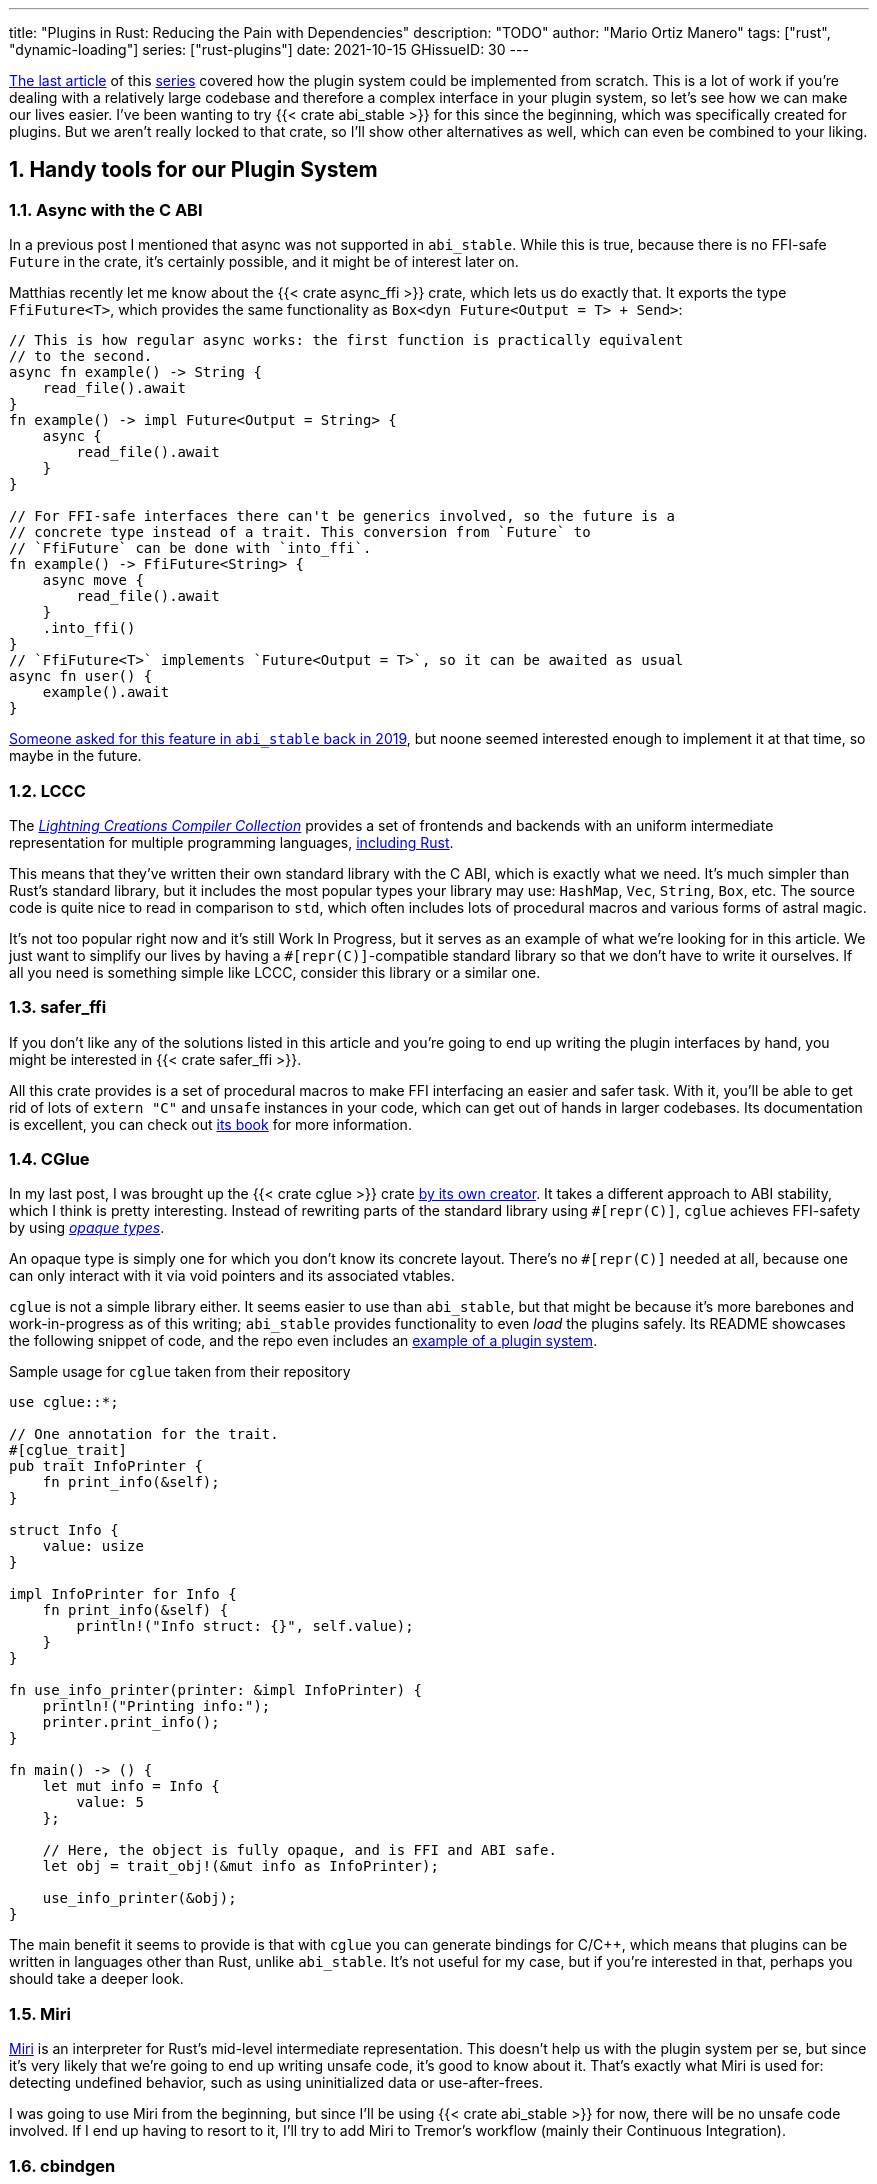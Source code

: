 ---
title: "Plugins in Rust: Reducing the Pain with Dependencies"
description: "TODO"
author: "Mario Ortiz Manero"
tags: ["rust", "dynamic-loading"]
series: ["rust-plugins"]
date: 2021-10-15
GHissueID: 30
---

:sectnums:
:stem: latexmath

:repr-c: pass:quotes[`#[repr\(C)]`]

https://nullderef.com/blog/plugin-dynload/[The last article] of this
https://nullderef.com/series/rust-plugins/[series] covered how the plugin system
could be implemented from scratch. This is a lot of work if you're dealing
with a relatively large codebase and therefore a complex interface in your
plugin system, so let's see how we can make our lives easier. I've been wanting
to try {{< crate abi_stable >}} for this since the beginning, which was
specifically created for plugins. But we aren't really locked to that crate, so
I'll show other alternatives as well, which can even be combined to your liking.

== Handy tools for our Plugin System

=== Async with the C ABI

In a previous post I mentioned that async was not supported in `abi_stable`.
While this is true, because there is no FFI-safe `Future` in the crate, it's
certainly possible, and it might be of interest later on.

Matthias recently let me know about the {{< crate async_ffi >}} crate, which
lets us do exactly that. It exports the type `FfiFuture<T>`, which provides the
same functionality as `Box<dyn Future<Output = T> + Send>`:

[source, rust]
----
// This is how regular async works: the first function is practically equivalent
// to the second.
async fn example() -> String {
    read_file().await
}
fn example() -> impl Future<Output = String> {
    async {
        read_file().await
    }
}

// For FFI-safe interfaces there can't be generics involved, so the future is a
// concrete type instead of a trait. This conversion from `Future` to
// `FfiFuture` can be done with `into_ffi`.
fn example() -> FfiFuture<String> {
    async move {
        read_file().await
    }
    .into_ffi()
}
// `FfiFuture<T>` implements `Future<Output = T>`, so it can be awaited as usual
async fn user() {
    example().await
}
----

https://github.com/rodrimati1992/abi_stable_crates/issues/25[Someone asked for
this feature in `abi_stable` back in 2019], but noone seemed interested enough
to implement it at that time, so maybe in the future.

=== LCCC

The https://github.com/LightningCreations/lccc[_Lightning Creations Compiler
Collection_] provides a set of frontends and backends with an uniform
intermediate representation for multiple programming languages,
https://github.com/LightningCreations/lccc/tree/riir/xlang/xlang_abi/src/[including
Rust].

This means that they've written their own standard library with the C ABI, which
is exactly what we need. It's much simpler than Rust's standard library, but it
includes the most popular types your library may use: `HashMap`, `Vec`,
`String`, `Box`, etc. The source code is quite nice to read in comparison to
`std`, which often includes lots of procedural macros and various forms of
astral magic.

It's not too popular right now and it's still Work In Progress, but it serves as
an example of what we're looking for in this article. We just want to simplify
our lives by having a {repr-c}-compatible standard library so that we don't have
to write it ourselves. If all you need is something simple like LCCC, consider
this library or a similar one.

=== safer_ffi

If you don't like any of the solutions listed in this article and you're going
to end up writing the plugin interfaces by hand, you might be interested in
{{< crate safer_ffi >}}.

All this crate provides is a set of procedural macros to make FFI interfacing an
easier and safer task. With it, you'll be able to get rid of lots of `extern
"C"` and `unsafe` instances in your code, which can get out of hands in larger
codebases. Its documentation is excellent, you can check out
https://getditto.github.io/safer_ffi/[its book] for more information.

=== CGlue

// TODO: response to https://github.com/h33p/cglue/issues/3

In my last post, I was brought up the {{< crate cglue >}} crate
https://www.reddit.com/r/rust/comments/q2n6b8/plugins_in_rust_diving_into_dynamic_loading/hfmyn6o/[by
its own creator]. It takes a different approach to ABI stability, which I think
is pretty interesting. Instead of rewriting parts of the standard library using
{repr-c}, `cglue` achieves FFI-safety by using
https://en.wikipedia.org/wiki/Opaque_data_type[_opaque types_].

An opaque type is simply one for which you don't know its concrete layout.
There's no {repr-c} needed at all, because one can only interact with it via
void pointers and its associated vtables.

`cglue` is not a simple library either. It seems easier to use than
`abi_stable`, but that might be because it's more barebones and work-in-progress
as of this writing; `abi_stable` provides functionality to even _load_ the
plugins safely. Its README showcases the following snippet of code, and the repo
even includes an https://github.com/h33p/cglue/tree/main/examples[example of a
plugin system].

.Sample usage for `cglue` taken from their repository
[source, rust]
----
use cglue::*;

// One annotation for the trait.
#[cglue_trait]
pub trait InfoPrinter {
    fn print_info(&self);
}

struct Info {
    value: usize
}

impl InfoPrinter for Info {
    fn print_info(&self) {
        println!("Info struct: {}", self.value);
    }
}

fn use_info_printer(printer: &impl InfoPrinter) {
    println!("Printing info:");
    printer.print_info();
}

fn main() -> () {
    let mut info = Info {
        value: 5
    };

    // Here, the object is fully opaque, and is FFI and ABI safe.
    let obj = trait_obj!(&mut info as InfoPrinter);

    use_info_printer(&obj);
}
----

////
TODO: rewrite

Benefits in comparison to abi_stable

* Useful for Rust-to-C and Rust-to-C++ (don't mention bindings, that comes in
  later)
* Trait groups
////

The main benefit it seems to provide is that with `cglue` you can generate
bindings for C/C++, which means that plugins can be written in languages other
than Rust, unlike `abi_stable`. It's not useful for my case, but if you're
interested in that, perhaps you should take a deeper look.

=== Miri

https://github.com/rust-lang/miri[Miri] is an interpreter for Rust's mid-level
intermediate representation. This doesn't help us with the plugin system per se,
but since it's very likely that we're going to end up writing unsafe code, it's
good to know about it. That's exactly what Miri is used for: detecting undefined
behavior, such as using uninitialized data or use-after-frees.

I was going to use Miri from the beginning, but since I'll be using {{< crate
abi_stable >}} for now, there will be no unsafe code involved. If I end up
having to resort to it, I'll try to add Miri to Tremor's workflow (mainly their
Continuous Integration).

=== cbindgen

For the first steps with dynamic loading I think the C/C++ binding generator {{<
crate cbindgen >}} will help us understand what's going on under the hood. We
can take a look at the generated headers and see how it works internally.
Unfortunately, it fails to run for the `abi_stable` crate:

[source, text]
----
(...)
WARN: Skip abi_stable::CONST - (...)
 
thread 'main' panicked at 'RResult has 2 params but is being instantiated with 1 values', src/bindgen/ir/enumeration.rs:596:9
note: run with `RUST_BACKTRACE=1` environment variable to display a backtrace
----

This _probably_ has to do with the following warning found in
https://github.com/eqrion/cbindgen/blob/master/docs.md[``cbindgen``'s
documentation]:

____
pass:[NOTE:] A major limitation of cbindgen is that it does not understand
Rust's module system or namespacing. This means that if cbindgen sees that it
needs the definition for `MyType` and there exists two things in your project
with the type name `MyType`, it won't know what to do. Currently, cbindgen's
behaviour is unspecified if this happens. However this may be ok if they have
https://github.com/eqrion/cbindgen/blob/master/docs.md#defines-and-cfgs[different
cfgs].
____

If you're using something else like `cglue`, this will work without issues. But
after letting the maintainers of `abi_stable` know about this in
https://github.com/rodrimati1992/abi_stable_crates/issues/52[an issue], they
pointed out that this was expected and that they don't plan on supporting
`cbindgen` because it would take too much effort. Understandable, so let's move
on.

== Working with `abi_stable`

I will personally use {{< crate abi_stable >}} because it seems like the easiest
choice for now. Not only does it provide a standard library defined with the C
ABI, but also lots of other macros and utilities specifically written for plugin
systems. With it, I won't need a line of unsafe, and I'll avoid reinventing the
wheel in many instances.

_Once the plugin system is fully functional with ``abi_stable``_, I might
consider using something more hand-crafted. This switch won't be too
complicated, since our interface will already be {repr-C}, which is the most
troublesome part. All we'd have to do is remove a few procedural macros, switch
the `abi_stable` types, and load the plugins manually with something like {{<
crate libloading >}}. The only thing I want right now is a plugin system that
works, and then we can maybe focus on trying to make it available in other
languages, making it more performant, or whatever.

So let's start comparing `abi_stable` with the my experiments in the previous
post using raw dynamic linking. I've created the `abi-stable-simple` directory
https://github.com/marioortizmanero/pdk-experiments[in the pdk-experiments
repository]. I'll be taking a look at the already implemented
https://github.com/rodrimati1992/abi_stable_crates/tree/master/examples[examples]
for `abi_stable` in order to make the learning experience smoother. The base
structure for a plugin system with `abi_stable` is the same as always: a crate
for the plugin, another for the runtime, and `common`, with the shared
interface.

== Versioning

`abi_stable` states this regarding versioning:

[quote, 'https://github.com/rodrimati1992/abi_stable_crates#safety[``abi_stable``\'s README]']
____
This library ensures that the loaded libraries are safe to use through these
mechanisms:

* The abi_stable ABI of the library is checked, Each `0.y.0` version and `x.0.0`
  version of abi_stable defines its own ABI which is incompatible with previous
  versions.
* Types are recursively checked when the dynamic library is loaded, before any
  function can be called.
____

In summary, `abi_stable` itself is far from being permanently backward
compatible, but it automatically makes sure that its versions are compatible
when running the plugin. While it doesn't exactly stick to semantic versioning,
it's good enough for us.

The version checking for the entire `common` crate is already implemented, i.e.
we can't try to mix different versions that aren't compatible. We could still
add a version string for each kind of plugin if more fine-grained control is
needed, as described in the previous post.

== Loading plugins

`abi_stable` plugins are structured in _modules_, which can help us split up our
functionality into smaller independent pieces. There must always be a
https://docs.rs/abi_stable/latest/abi_stable/library/trait.RootModule.html[root
module] that initializes the entire library and provides metadata such as the
name or the version strings. Then, we can have submodules to organize the
functions exported by the library nicely.

Furthermore, the
https://docs.rs/abi_stable/latest/abi_stable/abi_stability/stable_abi_trait/trait.StableAbi.html[`StableAbi`]
trait in `abi_stable` indicates that a type is FFI-safe. It contains information
about the layout of the type, and it can be
https://docs.rs/abi_stable/latest/abi_stable/derive.StableAbi.html[derived
automatically]. Each item in ``abi_stable``'s standard library (`RStr`,
`RSlice<T>`, `RArc<T>`, etc) implements this trait, and it's used to make sure
the types are compatible when loading the plugin.

This also introduces the concept of
https://docs.rs/abi_stable/latest/abi_stable/docs/prefix_types/index.html[_prefix
types_]. When a type derives `StableAbi` and has the
`#[sabi(kind(Prefix(...)))]` attribute, two more types are generated:

* `<name>_Prefix`, which contains all the fields up to the
  `#[sabi(last_prefix_field)]` attribute in the original type.
* `<name>_Ref`, which is a pointer to `<name>_Prefix` that can actually be
  passed through the FFI barrier safely.

Prefix types are needed to guarantee some kind of individual versioning to avoid
breakage in future patches. It will let us add more fields to the module after
the `last_prefix_field` attribute in patch (`0.0.x`) updates. Moving this
attribute requires a backward-incompatible version bump. Prefix types are often
used for modules and vtables.

For now, I'll just have a single root module and call it `MinMod`, exporting the
`min` function:

[source, rust]
----
// Using the stable C ABI
#[repr(C)]
// Deriving the `StableAbi` trait, which defines the layout of the struct at
// compile-time:
// https://docs.rs/abi_stable/0.10.2/abi_stable/derive.StableAbi.html
#[derive(StableAbi)]
// Marking the struct as a prefix-type:
// https://docs.rs/abi_stable/0.10.2/abi_stable/docs/prefix_types/index.html
#[sabi(kind(Prefix))]
pub struct MinMod {
    /// Initializes the state, which will be passed to the functions in this
    /// module. I'll explain more about the state later on.
    pub new: extern "C" fn() -> State,

    /// Calculates the minimum between two integers. This is the last defined
    /// field for the current version. If we try to load fields after this, all
    /// of them will be an `Option`.
    #[sabi(last_prefix_field)]
    pub min: extern "C" fn(&mut State, i32, i32) -> i32,
}
----

Most of the loading functionality is already handled by `abi_stable`. The module
we're exporting implements the `RootModule` trait, which includes functions to
load the plugin, such as
https://docs.rs/abi_stable/latest/abi_stable/library/trait.RootModule.html#method.load_from_file[`RootModule::load_from_file`]
or
https://docs.rs/abi_stable/latest/abi_stable/library/trait.RootModule.html#method.load_from_directory[`RootModule::load_from_directory`]:

[source, rust]
----
// Marking `MinMod` as the main module in this plugin. Note that `MinMod_Ref` is
// a pointer to the prefix of `MinMod`.
impl RootModule for MinMod_Ref {
    // The name of the dynamic library
    const BASE_NAME: &'static str = "min";
    // The name of the library for logging and similars
    const NAME: &'static str = "min";
    // The version of this plugin's crate
    const VERSION_STRINGS: VersionStrings = package_version_strings!();

    // Implements the `RootModule::root_module_statics` function, which is the
    // only required implementation for the `RootModule` trait.
    declare_root_module_statics!{MinMod_Ref}
}
----

When loading directories, it makes the following decisions by default (though we
could change them if we wanted to):

* It does so non-recursively, i.e. only checking the immediate files in the
  given directory.
* The name of the library must be the `RootModule::BASE_NAME` in lowercase,
  according to the https://doc.rust-lang.org/std/env/consts/index.html[Operating
  System's defaults]. For example, in Linux our plugin would be `libmin.so`, and
  on Windows it'd be `min.dll`.

This means that we should add the following parameter to the plugin's
`Cargo.toml` file:

[source, toml]
----
[lib]
# This way, the shared object will be saved as `abi_stable` prefers, for example
# `libmin.so`.
name = "min"
----

Finally, this is what the runtime may look like:

[source, rust]
----
pub fn run_plugin(path: &str) -> Result<()> {
    let plugin = MinMod_Ref::load_from_directory(path.as_ref())?;
    println!("Loading plugin {}", MinMod_Ref::NAME);

    // First we obtain the function pointer. This is not an `Option` because
    // `new` is defined before `min`, the last prefix field.
    let new_fn = plugin.new();

    // We initialize the plugin, obtaining a state.
    let mut state = new_fn();

    // Same for the `min` function
    let min_fn = plugin.min();

    println!("initial state: {:?}", state);
    println!("  min(1, 2): {}", min_fn(&mut state, 1, 2));
    println!("  min(-10, 10): {}", min_fn(&mut state, -10, 10));
    println!("  min(2000, 2000): {}", min_fn(&mut state, 2000, 2000));
    println!("final state: {:?}", state);

    Ok(())
}
----

Executing the `plugin-sample` implementation:

[source, text]
----
$ make debug-sample
Loading plugin min
initial state: State { counter: 0 }
  min(1, 2): 1
  min(-10, 10): -10
  min(2000, 2000): 2000
final state: State { counter: 3 }
----

== Handling state

=== Regular Rust

As we saw in the previous example, we need some kind of generic `State` type
that each plugin can implement with their own data. In regular Rust, we'd do as
follows:

.https://github.com/marioortizmanero/pdk-experiments/tree/master/generics/regular-rust[See the full code here]
[source, rust]
----
trait State: Debug {}

// Remember that we can't use generics, so we need `dyn`, either by itself as a
// reference, or in a box.
type StateBox = Box<dyn State>;

fn usage(state: &mut StateBox) {
    println!("state debug: {:?}", state);
}
----

=== Interface types

////
TODO: add links to examples from the repo, copy properly, and add docs
////

Unfortunately, we already know that regular `dyn` is not FFI-safe. I covered how
it's possible to work around it with pointers, but here we can resort to
``abi_stable``'s safer and more convenient alternatives. Here's one of them:

.https://github.com/marioortizmanero/pdk-experiments/tree/master/generics/interface-types[See the full code here]
[source, rust]
----
#[repr(C)]
#[derive(StableAbi)]
// An `InterfaceType` describes which traits are required when constructing
// `StateBox` and are then usable afterwards.
#[sabi(impl_InterfaceType(Debug, PartialEq))]
struct State;

// A trait object for `State`
type StateBox = DynTrait<'static, RBox<()>, State>;

// It can then be used easily like this
fn usage(state: &mut StateBox) {
    println!("state debug: {:?}", state);
}
----

Here we first declare a `State`
https://docs.rs/abi_stable/latest/abi_stable/trait.InterfaceType.html[_interface
type_]. Note that even though it's defined as a `struct`, this is a translation
of the previous snippet of code, so it acts as the empty "`trait`". But all it
does is establish `Debug` and `PartialEq` as its supertraits and give access to
them; you can't really add custom methods to the trait.

Unlike `dyn`, this even works with supertraits that aren't object-safe. Thus, we
can use something like `PartialEq`. Its main disadvantage is that it's limited
to a set of 21 hardcoded traits, so it might not be enough for us.

=== sabi_trait

If we want something more akin to traits on Rust, we can use
https://docs.rs/abi_stable/latest/abi_stable/attr.sabi_trait.html[`#[sabi_trait\]`].
The trait has to be object-safe, and by default there's no support for
`PartialEq` in the list of supertraits, so I'll remove it.

.https://github.com/marioortizmanero/pdk-experiments/tree/master/generics/sabi-trait[See the full code here]
[source, rust]
----
#[sabi_trait]
pub trait State: Debug {
    fn counter(&self) -> i32;
}

// A trait object for the `State` Trait Object
pub type StateBox = State_TO<'static, RBox<()>>;

// It can then be used easily like this
pub fn usage(state: &mut StateBox) {
    println!("state debug: {:?}", state);
    println!("state counter: {:?}", state.counter());
}
----

As its documentation explains, this still has a limited number of possible
supertraits, but at least it lets us require functions as usual, and it even
works with default implementations.

== Error handling

`abi_stable` is just a wrapper over {{< crate libloading >}} after all. It
doesn't include a sandbox, so if the plugin developer was a malicious actor,
they'd have full access to the computer the runtime is being executed on. Other
popular plugin systems such as
https://www.nginx.com/resources/wiki/extending/[nginx's] or
http://httpd.apache.org/docs/2.4/dso.html[apache's] suffer from the same issues,
for reference.

However, I think it's not so bad to assume that no bad actors will be involved
here. A sandbox would be mandatory if we were working on something like
https://solana.com/[Solana] (one of the main users of eBPF in Rust), which
basically executes random code from the internet. But with Tremor we can assume
that the plugins come from trusted sources because they're installed and
configured manually by the user.

There are some additional security measures that could be implemented in the
future, like checking the integrity of the plugins and verifying they come from
a trusted source before loading them. Of course, if we could afford to have a
sandbox it'd definitely be the best way to do it, but we've already seen in this
series that it's currently not really viable for this use-case.

Still, we trust that the plugin developer has good intentions, but not
necessarily that they know what they're doing. We should make fatal errors as
hard as possible to happen so that Tremor isn't constantly crashing. The fewer
pitfalls, the better.

=== Version mismatch

The versions of the `common` library are checked before the types. In case
there's a mismatch in those considered incompatible (changes in `x.0.0` or
`0.x.0`), this is what will show up:

[source, text]
----
$ make debug-versionmismatch
Error when running the plugin:

'min' library version mismatch:
user:0.2.0
library:0.1.0
----

We can absolutely catch this error gracefully and continue with the execution of
the runtime, just like with raw dynamic loading. It's even easier because it
works out of the box.

=== Missing fields and wrong types

The layout of every type is recursively checked before trying to use them to
make sure they are compatible. Unlike raw dynamic loading, these errors can be
caught gracefully, which is a huge plus (it used to segfault):

[source, text]
----
$ make debug-wrongtype
Error when running the plugin:
Compared <this>:
    --- Type Layout ---
    type:PrefixRef<'a, MinMod>
    (...)
To <other>:
    --- Type Layout ---
    type:PrefixRef<'a, MinMod>
    (...)

0 error(s).

0 error(s)inside:
    <other>

    (...)

Layout of expected type:
    --- Type Layout ---
    type:MinMod
    (...)

Layout of found type:
    --- Type Layout ---
    type:MinMod
    (...)

3 error(s)inside:
    <other>
    (...)

Layout of expected type:
    --- Type Layout ---
    type:State
    (...)

Layout of found type:
    --- Type Layout ---
    type:State
    (...)

Error:incompatible type size
Expected:
    4
Found:
    1

Error:incompatible type alignment
Expected:
    4
Found:
    1

Error:unexpected field
Expected:
    field_name:counter
    type:i32
    size:4 align:4
    package:'std' version:'1.0.0'
Found:
    field_name:has_ran
    type:bool
    size:1 align:1
    package:'std' version:'1.0.0'
----

The error message is too long to show here, but it basically shows the entire
layout tree of the types that don't match for each of its versions (runtime vs
plugin). For this example, I changed a field in the `State` struct from an
integer to a boolean, which the message describes perfectly: their sizes,
alignments and types differ.

=== Panicking

Panicking trough the FFI boundary is _undefined behaviour_; we aren't guaranteed
that the plugin will abort. It may just continue its execution in a completely
invalid state, which is scary. But turns out `abi_stable` properly handles this
for us! It will use what it calls an `AbortBomb` to even print out the line and
file where it happened. This is publicly available through the macro
https://docs.rs/abi_stable/latest/abi_stable/macro.extern_fn_panic_handling.html[`extern_fn_panic_handling`].

[source, text]
----
$ make debug-panic
Loading plugin min
initial state: State { counter: 0 }
thread '<unnamed>' panicked at 'This will crash everything', src/lib.rs:26:5
note: run with `RUST_BACKTRACE=1` environment variable to display a backtrace

file:src/lib.rs
line:24
Attempted to panic across the ffi boundary.
Aborting to handle the panic...
----

If we panic in the plugin it won't be undefined behaviour anymore because
`abi_stable` already makes sure the panic doesn't reach the FFI boundary.

== Panicking and FFI

As we've already seen, plugins cannot panic at the FFI boundary under any
circumstance. It doesn't matter if panics are configured to abort or if they
unwind <<panic-kinds>>. This means that if we aren't using something like
`abi_stable`, every single function we export in the plugin should wrap its
contents in
https://doc.rust-lang.org/std/panic/fn.catch_unwind.html[`catch_unwind`] and we
should make sure `panic = abort` is not set in the plugin.

_Unwinding_ is a process in which all local objects are destroyed, properly
calling the destructors in the thread in order to continue execution safely
<<unwinding>>. Knowing this is something taken for granted when taking a look at
documentation about exceptions in Rust, but it wasn't so clear to me at the
beginning.

For example, the following snippet will panic after creating the vector. If
panics were configured to abort, the contents of the vector wouldn't be cleaned
up at all; the program would just end abruptly. But if it _unwinds_, Rust will
call its destructor, cleaning up its allocated memory properly, and being able
to continue the execution of the program.

[source, rust]
----
{
    let data = vec![1, 2, 3];
    panic!("oh no!");
    println!("My data: {:?}", data); // Unreachable
}
----

In a typical usage of Rust, a panic usually means that your program writes some
scary message to stdout and then ends. This is because unwinding is propagated
and it may end up aborting the program if it's not stopped. But that's exacty
what `catch_unwind` is for:

[source, rust]
----
let result = panic::catch_unwind(|| {
    let data = vec![1, 2, 3];
    panic!("oh no!");
    println!("My data: {:?}", data); // Unreachable
});

// This will run just fine and print out `true`
println!("Did it panic? {}", result.is_err());
----

Rust makes it very clear that `catch_unwind` is not intended for regular error
handling (you have `Result` for that). But in our case we are _forced_ to use it
in order to not invoke undefined behaviour when panicking through the FFI
boundary. Every single function in the FFI interface that has a possibility of
panicking should use `panic::catch_unwind` so that it doesn't try to propagate.
And this is quite tricky because even things like addition may cause a panic
(overflow in debug mode).

=== `C-unwind`

This problem is something the Rust devs are aware of, and that they're trying to
fix. It has been proposed under the `"C-unwind"` ABI string. Just like how you
currently use `extern "C"`, if we used `extern "C-unwind"`, we'd get more
guarantees about what happens when a thread panics.

.More information here
* https://doc.rust-lang.org/nomicon/ffi.html?highlight=panic#ffi-and-panics[Current
  reference to FFI and panics]
* https://rust-lang.github.io/rfcs/2945-c-unwind-abi.html[RFC]
* https://github.com/rust-lang/rust/pull/76570[Pull Request]
* https://github.com/rust-lang/project-ffi-unwind[Project Group]

The most relevant things this feature offers us is:

* Support for unwinding through the FFI boundary.
* A guarantee that even with `extern "C"`, panicking is not undefined behavior,
  it'll just abort (except for some specific cases called _forced unwinding_).
  Setting `panic=abort` is sound as well.

Unfortunately, it's moving somewhat slowly, and I'm not quite sure when this
will be ready. In the meanwhile, we'll need to use `catch_unwind` to ensure no
undefined behaviour occurs in our plugin system.

=== `AbortBomb`

Since we don't have access to `C-unwind` yet, we'll have to figure out how to
avoid panics. `abi_stable` does this in a pretty clever way: it creates an
`AbortBomb` struct at the beginning of the function, which contains its filename
and line of code.

If something panics and unwraps, ``AbortBomb``'s destructor will be called,
which aborts the program. Othewise, `mem::forget` is called for the `AbortBomb`,
which will avoid calling its destructor and the function will be able to end
end successfully.

Note that even though `mem::forget` is called, no memory is actually being
leaked, because the filename is a `'static str` -- which lives for the entirety
of the program -- and the line number is an integer, which will be in the stack
and doesn't need fancy destructors.

This approach is completely fine and works great, but it aborts the program, so
you can't recover from it at all. In the case of Tremor, if a plugin panics,
from a logical standpoint it doesn't make much sense to continue the execution
because there's a piece missing in the pipeline. It couldn't continue anyway...
Right? Well, we could actually load the plugin that panicked again and use that
instead for the remainder of the program. But since our plugin system doesn't
support unloading, we'd be leaking memory, and if the plugin keeps panicking
it'd eventually crash.

Recovering from a plugin panicking is definitely viable and it might be an
interesting feature for the future. Unfortunately, it's a lot of work to make
sure it works properly, and it's not really an objective for the first
implementation, so for now I'll just use ``abi_stable``'s solution.

=== Recovering with `catch_unwind`

As I explained in the beginning, `catch_unwind` can be used to detect and stop
unwinding panics. One way to notify the runtime that a plugin has panicked so
that it can act accordingly would be to use an enum equivalent to `Option<T>`:

[source, rust]
----
#[repr(C)]
#[derive(Debug, StableAbi)]
pub enum MayPanic<T> {
    Panic,
    NoPanic(T)
}
----

`MayPanic` is a type that only returns the original value if the function
finished without panicking. Since the contents returned by `catch_unwind` are
just `dyn Any` and don't provide much value for us, they're discarded and the
`Panic` variant is empty. The panicking information will be printed
automatically as output anyway (or whatever is configured with
https://doc.rust-lang.org/std/panic/fn.set_hook.html[the panic hook]). We will
use it in FFI contexts, so it also implements `StableAbi` and it's {repr-c}.

I didn't want to use `Result` because panic errors should be treated differently
from a regular error. Apart from the fact that `panic::catch_unwind` returns a
`Box<dyn Any>`, which doesn't implement `Error`, panics happen when the plugin
reaches an unrecoverable state and cannot continue. We really have to make sure
this is handled differently from a regular error, so having the type safety of a
different type can help.

It implements `From<std::thread::Result<T>>`, so it can simply be used like
this:

[source, rust]
----
fn plugin_stuff() -> MayPanic<Whatever> {
    panic::catch_unwind(|| {
        // Code goes here
    })
    .into()
}
----

Ideally, `MayPanic` could be accompanied with a `\#[may_panic]` procedural macro
that adds this boilerplate automatically to the function it's attached to.
Additionally, it could come with a `#[may_not_panic]` proc macro as well that
attaches the `\#[no_panic]` macro from the {{< crate no-panic >}} crate to make
sure the statement is true at compile time. However, `no-panic` isn't too
reliable, so perhaps it could be opt-in with something like
`#[may_not_panic(enforce)]`.

Something that complicates this whole thing considerably is the concept of
_exception safety_. Unfortunately, `catch_unwind` isn't as easy to use as
slapping your code into its closure/function, as there are some types that
aren't considered unwind safe. You can read more about that
https://doc.rust-lang.org/stable/std/panic/trait.UnwindSafe.html[here], but I
won't get into more details because we aren't going to use `MayPanic` in our own
plugin system anyway.

== Type conversions to `abi_stable`

It's important to know the complexity of conversions from and to `abi_stable`
types. If `std::Vec` -> `abi_stable::RVec` wasn stem:[O(n)] it might be worth
using only the latter throughout the entirety of Tremor.

This means that I should spend at least a bit of my time on understanding how
the `abi_stable` types are implemented and making sure this isn't the case. In
`std`, the definition of `Vec` is actually quite simple if we remove most of the
noise:

[source, rust]
----
// A non-null pointer to `T` that indicates ownership.
pub struct Unique<T: ?Sized> {
    pointer: *const T, // The data itself
    _marker: PhantomData<T>, // Indicating that we own a `T`
}

// Low level type related to allocation
pub struct RawVec<T> {
    ptr: Unique<T>,
    cap: usize,
}

pub struct Vec<T> {
    buf: RawVec<T>,
    len: usize,
}
----

It's mostly self-explanatory; a `Vec<T>` is a pointer to `T` with a set capacity
and length. What about ``abi_stable``'s implementation?

[source, rust]
----
#[repr(C)] // Notice this, so that it's FFI-safe
#[derive(StableAbi)] // This trait marks `RVec` as FFI-safe, with info about its layout
pub struct RVec<T> {
    pub(super) buffer: *mut T,
    pub(super) length: usize,
    capacity: usize,
    vtable: VecVTable_Ref<T>,
    _marker: PhantomData<T>,
}
----

Yup, basically the same, but packed inside a single struct. The only real
difference is that we have a field with the vtable, which I'll cover later on.
The conversion between these types is written with a macro, but if expanded, it
looks like this:

[source, rust]
----
impl<T> From<Vec<T>> for RVec<T> {
    fn from(this: Vec<T>) -> RVec<T> {
        let mut this = std::mem::ManuallyDrop::new(this);
        RVec {
            vtable: VTableGetter::<T>::LIB_VTABLE,
            buffer: this.as_mut_ptr(),
            length: this.len(),
            capacity: this.capacity(),
            _marker: PhantomData,
        }
    }
}
----

The only "`weird`" part is the usage of `std::mem::ManuallyDrop`, which simply
is a wrapper that indicates Rust to not call the destructor of its contents
automatically. In this case it's basically a less error prone
`std::mem::forget`, as
https://doc.rust-lang.org/stable/std/mem/fn.forget.html#relationship-with-manuallydrop[its
docs explain]. Thanks to it, the memory from the `Vec` won't be dropped when
this function ends, and it can be safely moved into the `RVec`, with no copying.

This happens for every type I checked in `abi_stable`, including `RSlice<T>`,
which contains a reference to a slice, `RStr`, which is just a `RSlice<u8>`, and
`RString`, which is just a `RVec`.

== Performance

As I talked about in previous posts, I've been wanting to create some benchmarks
to measure the performance impact the PDK will have. I first tried to write
these benchmarks with
https://doc.rust-lang.org/nightly/cargo/commands/cargo-bench.html?highlight=feature[cargo
nightly's implementation]. However, since it's so basic, not updated regularly,
and requires nightly, I moved to {{< crate criterion >}}, which I quite liked
after using it for https://nullderef.com/blog/web-api-client/[another post].

First, we can take a look at already implemented plugin systems in order to have
an idea of the performance hit we'll experience in Tremor. This is what we
should expect once out PDK is polished and ready for deployment:

* nginx reports 20% slower startup times and up to a 5% slowdown in execution
  time <<nginx-perf>>. 
* https://www.technovelty.org/linux/plt-and-got-the-key-to-code-sharing-and-dynamic-libraries.html[This
  article] explains that the only performance difference is saving the
  https://en.wikipedia.org/wiki/Position-independent_code[resolved address] of
  the symbol in a table the first time, and then it's just a couple more
  instructions to access it. Also, obviously the fact that the compiler can't
  optimize parts of the code (e.g. inlining function calls).

These are the results of the benchmarks I wrote:

[source, text]
----
dynamic setup           time:   [6.8134 us 6.8284 us 6.8448 us]
Found 7 outliers among 100 measurements (7.00%)
  1 (1.00%) low mild
  3 (3.00%) high mild
  3 (3.00%) high severe

abi_stable setup        time:   [36.056 ns 36.134 ns 36.210 ns]
Found 3 outliers among 100 measurements (3.00%)
  1 (1.00%) low mild
  1 (1.00%) high mild
  1 (1.00%) high severe

dynamic runtime         time:   [1.8568 ns 1.8601 ns 1.8635 ns]
Found 6 outliers among 100 measurements (6.00%)
  4 (4.00%) high mild
  2 (2.00%) high severe

abi_stable runtime      time:   [2.1087 ns 2.1138 ns 2.1203 ns]
Found 4 outliers among 100 measurements (4.00%)
  1 (1.00%) high mild
  3 (3.00%) high severe

native runtime          time:   [817.08 ps 819.60 ps 822.79 ps]
Found 5 outliers among 100 measurements (5.00%)
  2 (2.00%) high mild
  3 (3.00%) high severe
----

Note that the benchmarks don't represent a real usage of Tremor; it's just using
the initial plugin with the `min` function. But we _can_ analyze other things,
such as the performance differences between `abi_stable` and raw dynamic loading
-- I doubt it's worth implementing the final version with both methods in order
to run some benchmarks. And even if the results aren't too meaningful I already
have something I can use for the more-reliable future benchmarks.

The loading times don't matter much in our case because they only happen once at
the beginning of the program. Still, it's clear that ``abi_stable``'s way of
recursively checking the types in the plugins is not free; the difference with
raw dynamic loading is huge. -> FALSE!! turns out `abi_stable` caches the
library (somehow??) with `LateStaticRef`, so it's actually faster. I was able to
prove that the `Library::new` function is only called once in the entire
benchmark.

Once the dynamic library is loaded, the difference shouldn't be that noticeable.
Using types like `Dyn` instead of a `void*` introduce an overhead of about 13%
in execution time. But it's much worse if we compare it to not using dynamic
loading at all: a performance degradation of 127%, or 157% with `abi_stable`.

The problem with the native benchmark was, and most likely still is, that the
Rust compiler is too smart. If I called `min` with fixed parameters (say,
`10.min(3)`, it was optimized away, so I had to write a more complicated example
that was different for each loop.

You can find the full statistical reports in the `criterion-reports` directory
of the https://github.com/marioortizmanero/pdk-experiments/[repository].

== Thread safety

`abi_stable` uses `libloading`, whose error-handling is not fully thread-safe on
some platforms, such as `dlerror` on FreeBSD <<libloading-th>> <<dlerror-th>>.
It's fully thread-safe on Linux <<linux-th>>, macOS <<macos-th>>, and Windows
<<windows-th>>, so for Tremor specifically we don't have to worry about this.
But if your programs supports other Operating Systems, you might want to check
their manuals one by one in order to make sure.

However, for the first version of our PDK this won't be a problem at all. For
simplicity's sake, loading plugins after the startup will not be implemented
yet, and we'll do it sequentially. But it's good to know it for the future.

[bibliography]
== References

- [[[nginx-perf,      1]]] http://httpd.apache.org/docs/2.4/dso.html#advantages
- [[[libloading-th,   2]]] https://docs.rs/libloading/0.7.1/libloading/struct.Library.html#thread-safety
- [[[dlerror-th,      3]]] https://pubs.opengroup.org/onlinepubs/009604499/functions/dlerror.html
- [[[linux-th,        4]]] https://man7.org/linux/man-pages/man3/dlerror.3.html#ATTRIBUTES
- [[[macos-th,        5]]] https://developer.apple.com/library/archive/documentation/System/Conceptual/ManPages_iPhoneOS/man3/dlerror.3.html
- [[[windows-th,      6]]] https://docs.microsoft.com/en-us/windows/win32/api/errhandlingapi/nf-errhandlingapi-setthreaderrormode
- [[[unwinding,       7]]] https://doc.rust-lang.org/nomicon/unwinding.html
- [[[panic-kinds,     8]]] https://rust-lang.github.io/rfcs/2945-c-unwind-abi.html#abi-boundaries-and-unforced-unwinding
